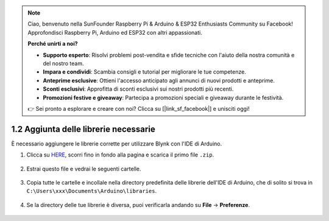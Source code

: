 .. note::

    Ciao, benvenuto nella SunFounder Raspberry Pi & Arduino & ESP32 Enthusiasts Community su Facebook! Approfondisci Raspberry Pi, Arduino ed ESP32 con altri appassionati.

    **Perché unirti a noi?**

    - **Supporto esperto**: Risolvi problemi post-vendita e sfide tecniche con l'aiuto della nostra comunità e del nostro team.
    - **Impara e condividi**: Scambia consigli e tutorial per migliorare le tue competenze.
    - **Anteprime esclusive**: Ottieni l'accesso anticipato agli annunci di nuovi prodotti e anteprime.
    - **Sconti esclusivi**: Approfitta di sconti esclusivi sui nostri prodotti più recenti.
    - **Promozioni festive e giveaway**: Partecipa a promozioni speciali e giveaway durante le festività.

    👉 Sei pronto a esplorare e creare con noi? Clicca su [|link_sf_facebook|] e unisciti oggi!

.. _iot_add_library:

1.2 Aggiunta delle librerie necessarie
========================================

È necessario aggiungere le librerie corrette per utilizzare Blynk con l'IDE di Arduino.

#. Clicca su `HERE <https://github.com/blynkkk/blynk-library/releases>`_, scorri fino in fondo alla pagina e scarica il primo file ``.zip``.

    .. image:: img/blynk_download_lib.png

#. Estrai questo file e vedrai le seguenti cartelle.

    .. image:: img/blynk_unzip_lib.png
    
#. Copia tutte le cartelle e incollale nella directory predefinita delle librerie dell'IDE di Arduino, che di solito si trova in ``C:\Users\xxx\Documents\Arduino\libraries``.

    .. image:: img/sp20220614180720.png

#. Se la directory delle tue librerie è diversa, puoi verificarla andando su **File** -> **Preferenze**.

    .. image:: img/install_lib1.png
